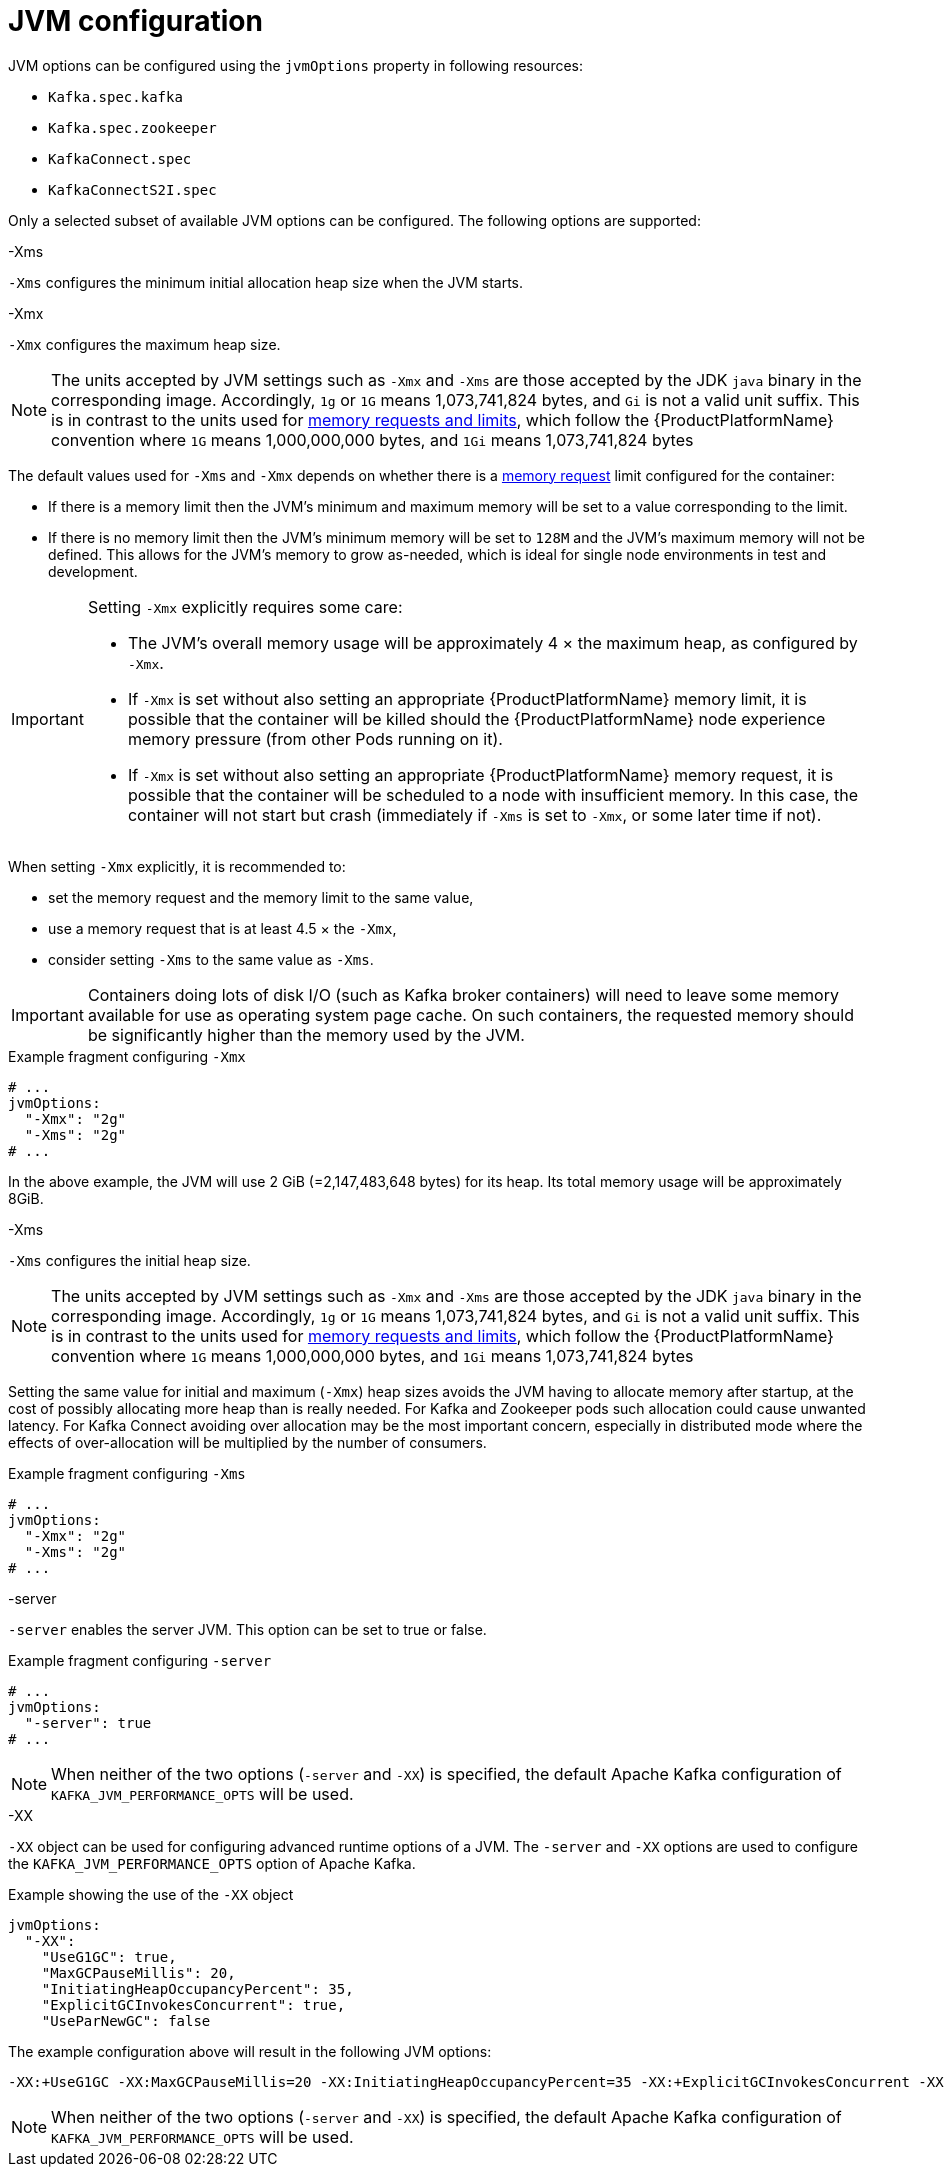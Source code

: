 // Module included in the following assemblies:
//
// assembly-jvm-options.adoc

[id='ref-jvm-options-{context}']
= JVM configuration

JVM options can be configured using the `jvmOptions` property in following resources:

* `Kafka.spec.kafka`
* `Kafka.spec.zookeeper`
* `KafkaConnect.spec`
* `KafkaConnectS2I.spec`

Only a selected subset of available JVM options can be configured.
The following options are supported:

.-Xms

`-Xms` configures the minimum initial allocation heap size when the JVM starts.

.-Xmx

`-Xmx` configures the maximum heap size.

NOTE: The units accepted by JVM settings such as `-Xmx` and `-Xms` are those accepted by the JDK `java` binary in the corresponding image.
Accordingly, `1g` or `1G` means 1,073,741,824 bytes, and `Gi` is not a valid unit suffix.
This is in contrast to the units used for xref:assembly-resource-limits-and-requests-{context}[memory requests and limits], which follow the {ProductPlatformName} convention where `1G` means 1,000,000,000 bytes, and `1Gi` means 1,073,741,824 bytes

The default values used for `-Xms` and `-Xmx` depends on whether there is a xref:assembly-resource-limits-and-requests-{context}[memory request] limit configured for the container:

* If there is a memory limit then the JVM's minimum and maximum memory will be set to a value corresponding to the limit.
* If there is no memory limit then the JVM's minimum memory will be set to `128M` and the JVM's maximum memory will not be defined.  This allows for the JVM's memory to grow as-needed, which is ideal for single node environments in test and development.

[IMPORTANT]
====
Setting `-Xmx` explicitly requires some care:

* The JVM's overall memory usage will be approximately 4 × the maximum heap, as configured by `-Xmx`.
* If `-Xmx` is set without also setting an appropriate {ProductPlatformName} memory limit, it is possible that the container will be killed should the {ProductPlatformName} node experience memory pressure (from other Pods running on it).
* If `-Xmx` is set without also setting an appropriate {ProductPlatformName} memory request, it is possible that the container will be scheduled to a node with insufficient memory.
In this case, the container will not start but crash (immediately if `-Xms` is set to `-Xmx`, or some later time if not).
====

When setting `-Xmx` explicitly, it is recommended to:

* set the memory request and the memory limit to the same value,
* use a memory request that is at least 4.5 × the `-Xmx`,
* consider setting `-Xms` to the same value as `-Xms`.

IMPORTANT: Containers doing lots of disk I/O (such as Kafka broker containers) will need to leave some memory available for use as operating system page cache.
On such containers, the requested memory should be significantly higher than the memory used by the JVM.

.Example fragment configuring `-Xmx`
[source,yaml,subs=attributes+]
----
# ...
jvmOptions:
  "-Xmx": "2g"
  "-Xms": "2g"
# ...
----

In the above example, the JVM will use 2 GiB (=2,147,483,648 bytes) for its heap.
Its total memory usage will be approximately 8GiB.

.-Xms

`-Xms` configures the initial heap size.

NOTE: The units accepted by JVM settings such as `-Xmx` and `-Xms` are those accepted by the JDK `java` binary in the corresponding image.
Accordingly, `1g` or `1G` means 1,073,741,824 bytes, and `Gi` is not a valid unit suffix.
This is in contrast to the units used for xref:assembly-resource-limits-and-requests-{context}[memory requests and limits], which follow the {ProductPlatformName} convention where `1G` means 1,000,000,000 bytes, and `1Gi` means 1,073,741,824 bytes

Setting the same value for initial and maximum (`-Xmx`) heap sizes avoids the JVM having to allocate memory after startup, at the cost of possibly allocating more heap than is really needed.
For Kafka and Zookeeper pods such allocation could cause unwanted latency.
For Kafka Connect avoiding over allocation may be the most important concern, especially in distributed mode where the effects of over-allocation will be multiplied by the number of consumers.

.Example fragment configuring `-Xms`
[source,yaml,subs=attributes+]
----
# ...
jvmOptions:
  "-Xmx": "2g"
  "-Xms": "2g"
# ...
----

.-server

`-server` enables the server JVM. This option can be set to true or false.

.Example fragment configuring `-server`
[source,yaml,subs=attributes+]
----
# ...
jvmOptions:
  "-server": true
# ...
----

NOTE: When neither of the two options (`-server` and `-XX`) is specified, the default Apache Kafka configuration of `KAFKA_JVM_PERFORMANCE_OPTS` will be used.

.-XX

`-XX` object can be used for configuring advanced runtime options of a JVM.
The `-server` and `-XX` options are used to configure the `KAFKA_JVM_PERFORMANCE_OPTS` option of Apache Kafka.

.Example showing the use of the `-XX` object
[source,yaml,subs=attributes+]
----
jvmOptions:
  "-XX":
    "UseG1GC": true,
    "MaxGCPauseMillis": 20,
    "InitiatingHeapOccupancyPercent": 35,
    "ExplicitGCInvokesConcurrent": true,
    "UseParNewGC": false
----

The example configuration above will result in the following JVM options:

[source]
----
-XX:+UseG1GC -XX:MaxGCPauseMillis=20 -XX:InitiatingHeapOccupancyPercent=35 -XX:+ExplicitGCInvokesConcurrent -XX:-UseParNewGC
----

NOTE: When neither of the two options (`-server` and `-XX`) is specified, the default Apache Kafka configuration of `KAFKA_JVM_PERFORMANCE_OPTS` will be used.

